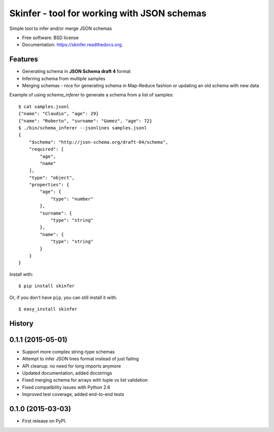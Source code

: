 ============================================
Skinfer - tool for working with JSON schemas
============================================

.. image:: https://badge.fury.io/py/skinfer.png
    :target: http://badge.fury.io/py/skinfer

.. image:: https://travis-ci.org/scrapinghub/skinfer.png?branch=master
        :target: https://travis-ci.org/scrapinghub/skinfer

.. image:: https://pypip.in/d/skinfer/badge.png
        :target: https://pypi.python.org/pypi/skinfer


Simple tool to infer and/or merge JSON schemas

* Free software: BSD license
* Documentation: https://skinfer.readthedocs.org.

Features
--------

* Generating schema in **JSON Schema draft 4** format
* Inferring schema from multiple samples
* Merging schemas - nice for generating schema in Map-Reduce fashion
  or updating an old schema with new data


Example of using `schema_inferer` to generate a schema from a list of samples::

    $ cat samples.jsonl
    {"name": "Claudio", "age": 29}
    {"name": "Roberto", "surname": "Gomez", "age": 72}
    $ ./bin/schema_inferer --jsonlines samples.jsonl
    {
        "$schema": "http://json-schema.org/draft-04/schema",
        "required": [
            "age",
            "name"
        ],
        "type": "object",
        "properties": {
            "age": {
                "type": "number"
            },
            "surname": {
                "type": "string"
            },
            "name": {
                "type": "string"
            }
        }
    }


Install with::

    $ pip install skinfer

Or, if you don't have ``pip``, you can still install it with::

    $ easy_install skinfer




History
-------

0.1.1 (2015-05-01)
------------------

* Support more complex string-type schemas
* Attempt to infer JSON lines format instead of just failing
* API cleanup: no need for long imports anymore
* Updated documentation, added docstrings
* Fixed merging schema for arrays with tuple vs list validation
* Fixed compatibility issues with Python 2.6
* Improved test coverage, added end-to-end tests


0.1.0 (2015-03-03)
---------------------

* First release on PyPI.


